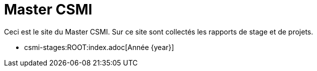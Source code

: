:stem: latexmath
:imagesprefix:
ifdef::env-github,env-browser,env-vscode[:imagesprefix:]

= Master CSMI

Ceci est le site du Master CSMI.
Sur ce site sont collectés les rapports de stage et de projets.

- csmi-stages:ROOT:index.adoc[Année {year}]

